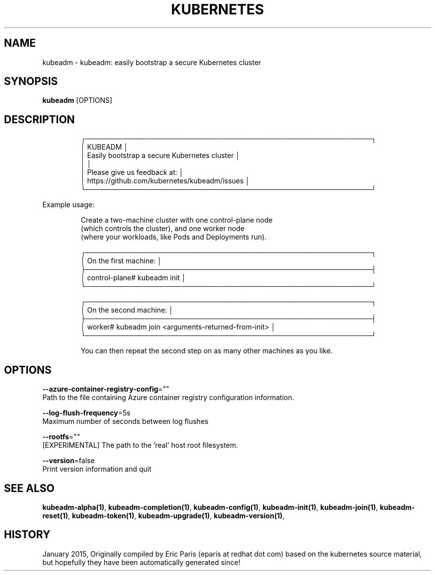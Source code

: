 .TH "KUBERNETES" "1" " kubernetes User Manuals" "Eric Paris" "Jan 2015" 
.nh
.ad l


.SH NAME
.PP
kubeadm \- kubeadm: easily bootstrap a secure Kubernetes cluster


.SH SYNOPSIS
.PP
\fBkubeadm\fP [OPTIONS]


.SH DESCRIPTION
.PP
.RS

.nf
┌──────────────────────────────────────────────────────────┐
│ KUBEADM                                                  │
│ Easily bootstrap a secure Kubernetes cluster             │
│                                                          │
│ Please give us feedback at:                              │
│ https://github.com/kubernetes/kubeadm/issues             │
└──────────────────────────────────────────────────────────┘

.fi
.RE

.PP
Example usage:

.PP
.RS

.nf
Create a two\-machine cluster with one control\-plane node
(which controls the cluster), and one worker node
(where your workloads, like Pods and Deployments run).

┌──────────────────────────────────────────────────────────┐
│ On the first machine:                                    │
├──────────────────────────────────────────────────────────┤
│ control\-plane# kubeadm init                              │
└──────────────────────────────────────────────────────────┘

┌──────────────────────────────────────────────────────────┐
│ On the second machine:                                   │
├──────────────────────────────────────────────────────────┤
│ worker# kubeadm join <arguments\-returned\-from\-init>      │
└──────────────────────────────────────────────────────────┘

You can then repeat the second step on as many other machines as you like.

.fi
.RE


.SH OPTIONS
.PP
\fB\-\-azure\-container\-registry\-config\fP=""
    Path to the file containing Azure container registry configuration information.

.PP
\fB\-\-log\-flush\-frequency\fP=5s
    Maximum number of seconds between log flushes

.PP
\fB\-\-rootfs\fP=""
    [EXPERIMENTAL] The path to the 'real' host root filesystem.

.PP
\fB\-\-version\fP=false
    Print version information and quit


.SH SEE ALSO
.PP
\fBkubeadm\-alpha(1)\fP, \fBkubeadm\-completion(1)\fP, \fBkubeadm\-config(1)\fP, \fBkubeadm\-init(1)\fP, \fBkubeadm\-join(1)\fP, \fBkubeadm\-reset(1)\fP, \fBkubeadm\-token(1)\fP, \fBkubeadm\-upgrade(1)\fP, \fBkubeadm\-version(1)\fP,


.SH HISTORY
.PP
January 2015, Originally compiled by Eric Paris (eparis at redhat dot com) based on the kubernetes source material, but hopefully they have been automatically generated since!
